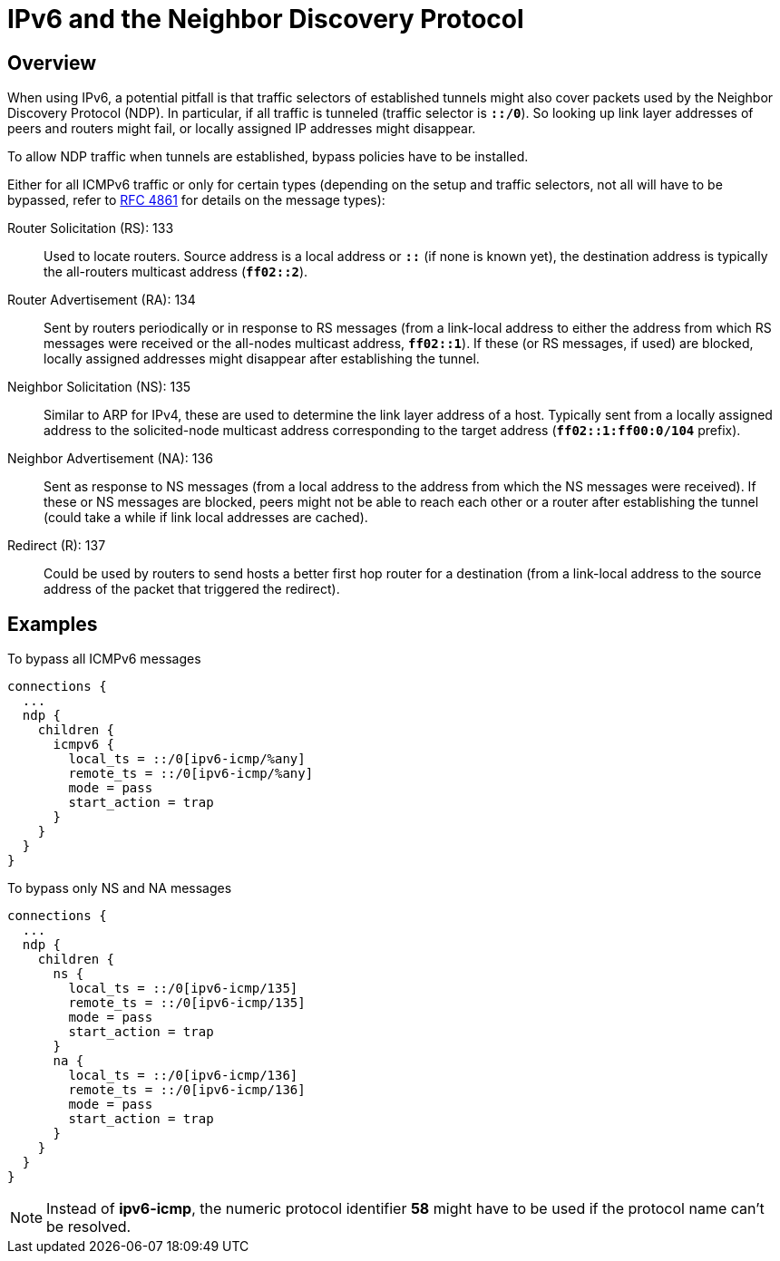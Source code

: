 = IPv6 and the Neighbor Discovery Protocol

:IETF:      https://datatracker.ietf.org/doc/html
:RFC4861:   {IETF}/rfc4861

== Overview

When using IPv6, a potential pitfall is that traffic selectors of established tunnels
might also cover packets used by the Neighbor Discovery Protocol (NDP). In particular,
if all traffic is tunneled (traffic selector is `*::/0*`). So looking up link layer
addresses of peers and routers might fail, or locally assigned IP addresses might
disappear.

To allow NDP traffic when tunnels are established, bypass policies have to be
installed.

Either for all ICMPv6 traffic or only for certain types (depending on the setup and
traffic selectors, not all will have to be bypassed, refer to {RFC4861}[RFC 4861]
for details on the message types):

Router Solicitation (RS): 133 ::
  Used to locate routers. Source address is a local address or `*::*` (if none is
  known yet), the destination address is typically the all-routers multicast address (`*ff02::2*`).

Router Advertisement (RA): 134 ::
  Sent by routers periodically or in response to RS messages (from a link-local
  address to either the address from which RS messages were received or the
  all-nodes multicast address, `*ff02::1*`). If these (or RS messages, if used) are blocked,
  locally assigned addresses might disappear after establishing the tunnel.

 Neighbor Solicitation (NS): 135 ::
  Similar to ARP for IPv4, these are used to determine the link layer address of
  a host. Typically sent from a locally assigned address to the solicited-node
  multicast address corresponding to the target address (`*ff02::1:ff00:0/104*` prefix).

 Neighbor Advertisement (NA): 136 ::
  Sent as response to NS messages (from a local address to the address from which
  the NS messages were received). If these or NS messages are blocked, peers might
  not be able to reach each other or a router after establishing the tunnel (could
  take a while if link local addresses are cached).

 Redirect \(R): 137 ::
   Could be used by routers to send hosts a better first hop router for a destination
   (from a link-local address to the source address of the packet that triggered
   the redirect).

== Examples

To bypass all ICMPv6 messages
----
connections {
  ...
  ndp {
    children {
      icmpv6 {
        local_ts = ::/0[ipv6-icmp/%any]
        remote_ts = ::/0[ipv6-icmp/%any]
        mode = pass
        start_action = trap
      }
    }
  }
}
----

To bypass only NS and NA messages
----
connections {
  ...
  ndp {
    children {
      ns {
        local_ts = ::/0[ipv6-icmp/135]
        remote_ts = ::/0[ipv6-icmp/135]
        mode = pass
        start_action = trap
      }
      na {
        local_ts = ::/0[ipv6-icmp/136]
        remote_ts = ::/0[ipv6-icmp/136]
        mode = pass
        start_action = trap
      }
    }
  }
}
----

NOTE: Instead of *ipv6-icmp*, the numeric protocol identifier *58* might have to
      be used if the protocol name can't be resolved.
